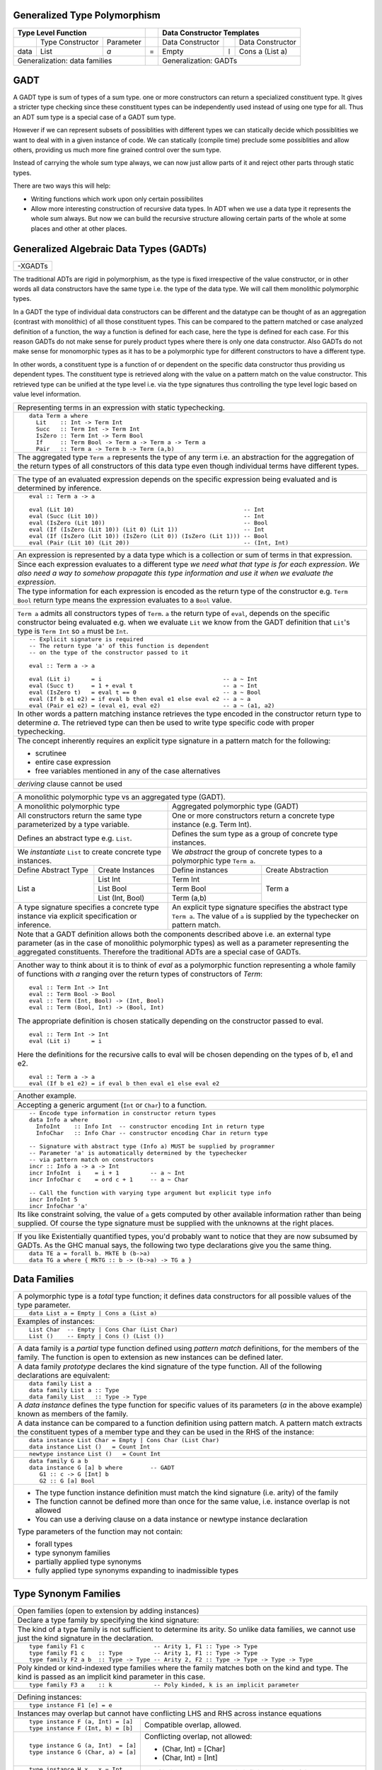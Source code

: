 .. raw:: html

  <style> .red {color:red} </style>
  <style> .blk {color:black} </style>
  <style> .center { text-align: center;} </style>
  <style> .strike { text-decoration: line-through;} </style>

.. role:: strike
.. role:: center

.. role:: red
.. role:: blk

Generalized Type Polymorphism
-----------------------------

+------------------------------------------------+-----+-------------------------------------------------------------------+
| .. class:: center                              |     | .. class:: center                                                 |
|                                                |     |                                                                   |
| Type Level Function                            |     | Data Constructor Templates                                        |
+=========+=====================+================+=====+=====================+=======+=====================================+
|         | Type Constructor    |      Parameter |     | Data Constructor    |       | Data Constructor                    |
+---------+---------------------+----------------+-----+---------------------+-------+-------------------------------------+
| data    | :red:`L`:blk:`ist`  | `a`            |  =  | :red:`E`:blk:`mpty` | ``|`` | :red:`C`:blk:`ons`  a   (List a)    |
+---------+---------------------+----------------+-----+---------------------+-------+-------------------------------------+
| .. class:: center                              |     | .. class:: center                                                 |
|                                                |     |                                                                   |
| Generalization: data families                  |     | Generalization: GADTs                                             |
+------------------------------------------------+-----+-------------------------------------------------------------------+

GADT
----

A GADT type is sum of types of a sum type. one or more constructors can return
a specialized constituent type. It gives a stricter type checking since these
constituent types can be independently used instead of using one type for all.
Thus an ADT sum type is a special case of a GADT sum type.

However if we can represent subsets of possiblities with different types we can
statically decide which possiblities we want to deal with in a given instance
of code. We can statically (compile time) preclude some possiblities and allow
others, providing us much more fine grained control over the sum type.

Instead of carrying the whole sum type always, we can now just allow parts of
it and reject other parts through static types.

There are two ways this will help:

* Writing functions which work upon only certain possibilites
* Allow more interesting construction of recursive data types. In ADT when we
  use a data type it represents the whole sum always. But now we can build the
  recursive structure allowing certain parts of the whole at some places and
  other at other places.

Generalized Algebraic Data Types (GADTs)
----------------------------------------

+-----------------------------------------------------------------------------+
| -XGADTs                                                                     |
+-----------------------------------------------------------------------------+

The traditional ADTs are rigid in polymorphism, as the type is fixed
irrespective of the value constructor, or in other words all data constructors have
the same type i.e. the type of the data type. We will call them monolithic
polymorphic types.

In a GADT the type of individual data constructors can be different and the
datatype can be thought of as an aggregation (contrast with monolithic) of all
those constituent types. This can be compared to the pattern matched or case
analyzed definition of a function, the way a function is defined for each
case, here the type is defined for each case. For this reason GADTs do not make
sense for purely product types where there is only one data constructor. Also
GADTs do not make sense for monomorphic types as it has to be a polymorphic type
for different constructors to have a different type.

In other words, a constituent type is a function of or dependent on the
specific data constructor thus providing us dependent types. The constituent
type is retrieved along with the value on a pattern match on the value
constructor. This retrieved type can be unified at the type level i.e. via the
type signatures thus controlling the type level logic based on value level
information.

+-----------------------------------------------------------------------------+
| Representing terms in an expression with static typechecking.               |
+-----------------------------------------------------------------------------+
| ::                                                                          |
|                                                                             |
|   data Term a where                                                         |
|     Lit    :: Int -> Term Int                                               |
|     Succ   :: Term Int -> Term Int                                          |
|     IsZero :: Term Int -> Term Bool                                         |
|     If     :: Term Bool -> Term a -> Term a -> Term a                       |
|     Pair   :: Term a -> Term b -> Term (a,b)                                |
+-----------------------------------------------------------------------------+
| The aggregated type ``Term a`` represents the type of any term i.e. an      |
| abstraction for the aggregation of the return types of all constructors of  |
| this data type even though individual terms have different types.           |
+-----------------------------------------------------------------------------+

+--------------------------------------------------------------------------------+
| The type of an evaluated expression depends on the specific expression         |
| being evaluated and is determined by inference.                                |
+--------------------------------------------------------------------------------+
| ::                                                                             |
|                                                                                |
|    eval :: Term a -> a                                                         |
|                                                                                |
|    eval (Lit 10)                                                 -- Int        |
|    eval (Succ (Lit 10))                                          -- Int        |
|    eval (IsZero (Lit 10))                                        -- Bool       |
|    eval (If (IsZero (Lit 10)) (Lit 0) (Lit 1))                   -- Int        |
|    eval (If (IsZero (Lit 10)) (IsZero (Lit 0)) (IsZero (Lit 1))) -- Bool       |
|    eval (Pair (Lit 10) (Lit 20))                                 -- (Int, Int) |
+--------------------------------------------------------------------------------+

+-----------------------------------------------------------------------------+
| An expression is represented by a data type which is a collection or sum    |
| of terms in that expression.                                                |
+-----------------------------------------------------------------------------+
| Since each expression evaluates to a different type `we need what that type |
| is for each expression`. `We also need a way to somehow propagate this type |
| information and use it when we evaluate the expression`.                    |
+-----------------------------------------------------------------------------+
| The type information for each expression is encoded as the return type of   |
| the constructor e.g. ``Term Bool`` return type means the expression         |
| evaluates to a ``Bool`` value.                                              |
+-----------------------------------------------------------------------------+

+-----------------------------------------------------------------------------+
| ``Term a`` admits all constructors types of ``Term``.                       |
| ``a`` the return type of ``eval``, depends on the specific constructor      |
| being evaluated e.g. when we evaluate ``Lit`` we know from the GADT         |
| definition that ``Lit``'s type is ``Term Int`` so ``a`` must be ``Int``.    |
+-----------------------------------------------------------------------------+
| ::                                                                          |
|                                                                             |
|  -- Explicit signature is required                                          |
|  -- The return type 'a' of this function is dependent                       |
|  -- on the type of the constructor passed to it                             |
|                                                                             |
|  eval :: Term a -> a                                                        |
|                                                                             |
|  eval (Lit i)      = i                                   -- a ~ Int         |
|  eval (Succ t)     = 1 + eval t                          -- a ~ Int         |
|  eval (IsZero t)   = eval t == 0                         -- a ~ Bool        |
|  eval (If b e1 e2) = if eval b then eval e1 else eval e2 -- a ~ a           |
|  eval (Pair e1 e2) = (eval e1, eval e2)                  -- a ~ (a1, a2)    |
+-----------------------------------------------------------------------------+
| In other words a pattern matching instance retrieves the type               |
| encoded in the constructor return type to determine `a`. The retrieved type |
| can then be used to write type specific code with proper typechecking.      |
+-----------------------------------------------------------------------------+
| The concept inherently requires an explicit type signature in a pattern     |
| match for the following:                                                    |
|                                                                             |
| * scrutinee                                                                 |
| * entire case expression                                                    |
| * free variables mentioned in any of the case alternatives                  |
+-----------------------------------------------------------------------------+
| `deriving` clause cannot be used                                            |
+-----------------------------------------------------------------------------+

+------------------------------------------------------------------------------------------------------+
| A monolithic polymorphic type vs an aggregated type (GADT).                                          |
+-------------------------------------------------+----------------------------------------------------+
| A monolithic polymorphic type                   | Aggregated polymorphic type (GADT)                 |
+-------------------------------------------------+----------------------------------------------------+
| All constructors return the same type           | One or more constructors return a concrete type    |
| parameterized by a type variable.               | instance (e.g. Term Int).                          |
+-------------------------------------------------+----------------------------------------------------+
| Defines an abstract type e.g. ``List``.         | Defines the sum type as a group of concrete type   |
|                                                 | instances.                                         |
+-------------------------------------------------+----------------------------------------------------+
| We `instantiate` ``List`` to create concrete    | We `abstract` the group of concrete types          |
| type instances.                                 | to a polymorphic type ``Term a``.                  |
+------------------------+------------------------+------------------------+---------------------------+
| Define Abstract Type   | Create Instances       | Define instances       | Create Abstraction        |
+------------------------+------------------------+------------------------+---------------------------+
| List a                 | List Int               | Term Int               | Term a                    |
|                        +------------------------+------------------------+                           |
|                        | List Bool              | Term Bool              |                           |
|                        +------------------------+------------------------+                           |
|                        | List (Int, Bool)       | Term (a,b)             |                           |
+------------------------+------------------------+------------------------+---------------------------+
| A type signature specifies a concrete type      | An explicit type signature specifies the abstract  |
| instance via explicit specification or          | type ``Term a``. The value of ``a`` is             |
| inference.                                      | supplied by the typechecker on pattern match.      |
+-------------------------------------------------+----------------------------------------------------+
| Note that a GADT definition allows both the components described above i.e. an                       |
| external type parameter (as in the case of monolithic polymorphic types) as                          |
| well as a parameter representing the aggregated constituents. Therefore the                          |
| traditional ADTs are a special case of GADTs.                                                        |
+-------------------------------------------------+----------------------------------------------------+

+-----------------------------------------------------------------------------+
| Another way to think about it is to think of                                |
| `eval` as a polymorphic function representing a whole family of functions   |
| with `a` ranging over the return types of constructors of `Term`:           |
| ::                                                                          |
|                                                                             |
|  eval :: Term Int -> Int                                                    |
|  eval :: Term Bool -> Bool                                                  |
|  eval :: Term (Int, Bool) -> (Int, Bool)                                    |
|  eval :: Term (Bool, Int) -> (Bool, Int)                                    |
|                                                                             |
| The appropriate definition is chosen statically depending on the            |
| constructor passed to eval.                                                 |
| ::                                                                          |
|                                                                             |
|  eval :: Term Int -> Int                                                    |
|  eval (Lit i)      = i                                                      |
|                                                                             |
| Here the definitions for the recursive calls to eval will be chosen         |
| depending on the types of b, e1 and e2.                                     |
| ::                                                                          |
|                                                                             |
|  eval :: Term a -> a                                                        |
|  eval (If b e1 e2) = if eval b then eval e1 else eval e2                    |
+-----------------------------------------------------------------------------+

+-----------------------------------------------------------------------------+
| Another example.                                                            |
+-----------------------------------------------------------------------------+
| Accepting a generic argument (``Int`` or ``Char``) to a function.           |
+-----------------------------------------------------------------------------+
| ::                                                                          |
|                                                                             |
|  -- Encode type information in constructor return types                     |
|  data Info a where                                                          |
|    InfoInt    :: Info Int  -- constructor encoding Int in return type       |
|    InfoChar   :: Info Char -- constructor encoding Char in return type      |
|                                                                             |
|  -- Signature with abstract type (Info a) MUST be supplied by programmer    |
|  -- Parameter 'a' is automatically determined by the typechecker            |
|  -- via pattern match on constructors                                       |
|  incr :: Info a -> a -> Int                                                 |
|  incr InfoInt  i    = i + 1         -- a ~ Int                              |
|  incr InfoChar c    = ord c + 1     -- a ~ Char                             |
|                                                                             |
|  -- Call the function with varying type argument but explicit type info     |
|  incr InfoInt 5                                                             |
|  incr InfoChar 'a'                                                          |
+-----------------------------------------------------------------------------+
| Its like constraint solving, the value of ``a`` gets computed by other      |
| available information rather than being supplied. Of course the type        |
| signature must be supplied with the unknowns at the right places.           |
+-----------------------------------------------------------------------------+

+-----------------------------------------------------------------------------+
| If you like Existentially quantified types, you'd probably want to notice   |
| that they are now subsumed by GADTs. As the GHC manual says, the following  |
| two type declarations give you the same thing.                              |
+-----------------------------------------------------------------------------+
| ::                                                                          |
|                                                                             |
|  data TE a = forall b. MkTE b (b->a)                                        |
|  data TG a where { MkTG :: b -> (b->a) -> TG a }                            |
+-----------------------------------------------------------------------------+

Data Families
-------------

+----------------------------------------------------------------------+
| A polymorphic type is a `total` type function; it defines data       |
| constructors for all possible values of the type parameter.          |
+----------------------------------------------------------------------+
| ::                                                                   |
|                                                                      |
|  data List a = Empty | Cons a (List a)                               |
+----------------------------------------------------------------------+
| Examples of instances:                                               |
+----------------------------------------------------------------------+
| ::                                                                   |
|                                                                      |
|  List Char  -- Empty | Cons Char (List Char)                         |
|  List ()    -- Empty | Cons () (List ())                             |
+----------------------------------------------------------------------+

+----------------------------------------------------------------------+
| A data family is a `partial` type function defined using             |
| `pattern match` definitions, for the members of the family. The      |
| function is open to extension as new instances can be defined later. |
+----------------------------------------------------------------------+
| A data family `prototype` declares the kind signature of the type    |
| function. All of the following declarations are equivalent:          |
+----------------------------------------------------------------------+
| ::                                                                   |
|                                                                      |
|  data family List a                                                  |
|  data family List a :: Type                                          |
|  data family List   :: Type -> Type                                  |
+----------------------------------------------------------------------+
| A `data instance` defines the type function for specific values of   |
| its parameters (`a` in the above example) known as members of the    |
| family.                                                              |
+----------------------------------------------------------------------+
| A data instance can be compared to a function definition using       |
| pattern match. A pattern match extracts the constituent types of a   |
| member type and they can be used in the RHS of the instance:         |
+----------------------------------------------------------------------+
| ::                                                                   |
|                                                                      |
|  data instance List Char = Empty | Cons Char (List Char)             |
|  data instance List ()   = Count Int                                 |
+----------------------------------------------------------------------+
| ::                                                                   |
|                                                                      |
|  newtype instance List ()   = Count Int                              |
+----------------------------------------------------------------------+
| ::                                                                   |
|                                                                      |
|  data family G a b                                                   |
|  data instance G [a] b where        -- GADT                          |
|     G1 :: c -> G [Int] b                                             |
|     G2 :: G [a] Bool                                                 |
+----------------------------------------------------------------------+
| * The type function instance definition must match the kind          |
|   signature (i.e. arity) of the family                               |
| * The function cannot be defined more than once for the same value,  |
|   i.e. instance overlap is not allowed                               |
| * You can use a deriving clause on a data instance or newtype        |
|   instance declaration                                               |
|                                                                      |
| Type parameters of the function may not contain:                     |
|                                                                      |
| * forall types                                                       |
| * type synonym families                                              |
| * partially applied type synonyms                                    |
| * fully applied type synonyms expanding to inadmissible types        |
+----------------------------------------------------------------------+

Type Synonym Families
---------------------

+-------------------------------------------------------------------------------------+
| Open families (open to extension by adding instances)                               |
+-------------------------------------------------------------------------------------+
| Declare a type family by specifying the kind signature:                             |
+-------------------------------------------------------------------------------------+
| The kind of a type family is not sufficient to determine its arity.                 |
| So unlike data families, we cannot use just the kind                                |
| signature in the declaration.                                                       |
+-------------------------------------------------------------------------------------+
| ::                                                                                  |
|                                                                                     |
|  type family F1 c                    -- Arity 1, F1 :: Type -> Type                 |
|  type family F1 c    :: Type         -- Arity 1, F1 :: Type -> Type                 |
|  type family F2 a b  :: Type -> Type -- Arity 2, F2 :: Type -> Type -> Type -> Type |
+-------------------------------------------------------------------------------------+
| Poly kinded or kind-indexed type families where the family matches both on the kind |
| and type. The kind is passed as an implicit kind parameter in this case.            |
+-------------------------------------------------------------------------------------+
| ::                                                                                  |
|                                                                                     |
|  type family F3 a    :: k            -- Poly kinded, k is an implicit parameter     |
+-------------------------------------------------------------------------------------+

+-----------------------------------------------------------------------------+
| Defining instances:                                                         |
+-----------------------------------------------------------------------------+
| ::                                                                          |
|                                                                             |
|  type instance F1 [e] = e                                                   |
+-----------------------------------------------------------------------------+
| Instances may overlap but cannot have conflicting LHS and RHS across        |
| instance equations                                                          |
+----------------------------------+------------------------------------------+
| ::                               |                                          |
|                                  |                                          |
|  type instance F (a, Int) = [a]  | Compatible overlap, allowed.             |
|  type instance F (Int, b) = [b]  |                                          |
+----------------------------------+------------------------------------------+
| ::                               | Conflicting overlap, not allowed:        |
|                                  |                                          |
|  type instance G (a, Int)  = [a] | * (Char, Int) = [Char]                   |
|  type instance G (Char, a) = [a] | * (Char, Int) = [Int]                    |
+----------------------------------+------------------------------------------+
| ::                               |                                          |
|                                  |                                          |
|  type instance H x   x = Int     | Conflicting overlap when x is infinite   |
|  type instance H [x] x = Bool    | nesting of lists. Not allowed.           |
+----------------------------------+------------------------------------------+
| For a poly kinded family the kind variable is an implicit parameter.        |
+----------------------------------+------------------------------------------+
| ::                               | Ok, because they differ in the implicit  |
|                                  | kind parameter.                          |
|  type family J a :: k            |                                          |
|  type instance J Int = Bool      |                                          |
|  type instance J Int = Maybe     |                                          |
+----------------------------------+------------------------------------------+
| ::                                                                          |
|                                                                             |
|  type family F a :: Type                                                    |
|  type instance F (F a)   = a            -- WRONG: family in parameter       |
|  type instance F (forall a. (a, b)) = b -- WRONG: forall in parameter       |
|  type instance F Float = forall a.a     -- WRONG: forall in RHS             |
+-----------------------------------------------------------------------------+
| Applications: must be fully saturated with respect to the family arity      |
+-----------------------------------------------------------------------------+
| ::                                                                          |
|                                                                             |
|  type family F a b :: Type -> Type                                          |
|  F Char [Int]                 -- OK!  Kind: Type -> Type                    |
|  F Char [Int] Bool            -- OK!  Kind: Type                            |
|  F IO Bool                    -- WRONG: kind mismatch for IO                |
|  F Bool                       -- WRONG: unsaturated application             |
+-----------------------------------------------------------------------------+

+-----------------------------------------------------------------------------+
| Closed families (Closed to any further extension)                           |
+-----------------------------------------------------------------------------+
| Declared with a where clause, equations are tried in order,                 |
| from top to bottom                                                          |
+----------------------------------+------------------------------------------+
| ::                               |                                          |
|                                  |                                          |
|  type family F a where           | Incompatible equations                   |
|    F Int = Bool                  | F a does not simplify                    |
|    F a   = Char                  | F Double simplifies to Char              |
+----------------------------------+------------------------------------------+
| ::                               |                                          |
|                                  |                                          |
|  type family G a where           | Fully compatible equations               |
|    G Int = Int                   | G a simplifies to a                      |
|    G a   = a                     |                                          |
+----------------------------------+------------------------------------------+
| Creating an instance of a closed family results in an error                 |
+-----------------------------------------------------------------------------+

+-----------------------------------------------------------------------------+
| `-XUndeciableInstances`: allow undecidable type synonym instances.          |
+-----------------------------------------------------------------------------+

+-----------------------------------------------------------------------------+
| -XTypeFamilyDependencies                                                    |
+-----------------------------------------------------------------------------+
| Define injective type families by functional dependency annotations         |
+----------------------------------+------------------------------------------+
| ::                               | ::                                       |
|                                  |                                          |
|  type family Id a                |  id :: Id t -> Id t                      |
|  type instance Id Int = Int      |  id x = x                                |
|  type instance Id Bool = Bool    |                                          |
+----------------------------------+------------------------------------------+
| Type variable t appears only under type family applications and is thus     |
| ambiguous to inferencer. A functional dependency removes the ambiguity.     |
+-----------------------------------------------------------------------------+
| type family Id a = r | r -> a                                               |
+-----------------------------------------------------------------------------+

References
----------

* https://wiki.haskell.org/GADTs_for_dummies
* http://www.cs.ox.ac.uk/ralf.hinze/publications/With.pdf Fun with phantom types.
* http://ics.p.lodz.pl/~stolarek/_media/pl:research:stolarek_peyton-jones_eisenberg_injectivity_extended.pdf
* https://www.schoolofhaskell.com/user/konn/prove-your-haskell-for-great-safety/dependent-types-in-haskell
* https://akaposi.github.io/away_day/balestrieri.pdf Gadt: Almost Dependent Types
